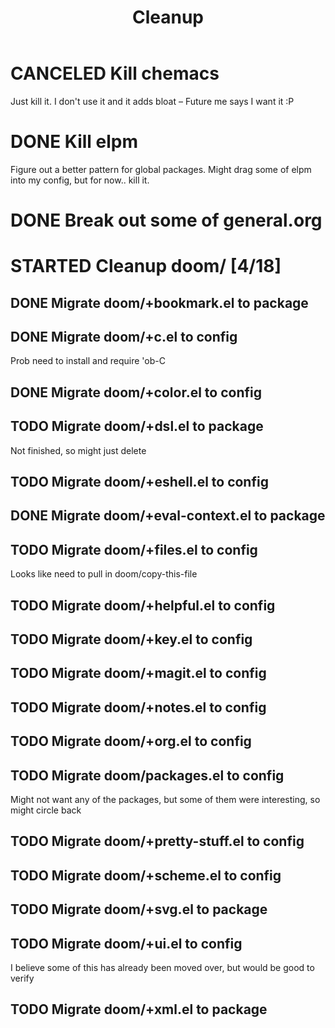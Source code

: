#+TITLE: Cleanup

* CANCELED Kill chemacs
Just kill it. I don't use it and it adds bloat
--
Future me says I want it :P
* DONE Kill elpm 
Figure out a better pattern for global packages. Might drag some of elpm into my config, but for now.. kill it.
* DONE Break out some of general.org
* STARTED Cleanup doom/ [4/18]
** DONE Migrate doom/+bookmark.el to package
** DONE Migrate doom/+c.el to config
Prob need to install and require 'ob-C
** DONE Migrate doom/+color.el to config 
** TODO Migrate doom/+dsl.el to package
Not finished, so might just delete
** TODO Migrate doom/+eshell.el to config
** DONE Migrate doom/+eval-context.el to package
** TODO Migrate doom/+files.el to config
Looks like need to pull in doom/copy-this-file
** TODO Migrate doom/+helpful.el to config
** TODO Migrate doom/+key.el to config
** TODO Migrate doom/+magit.el to config
** TODO Migrate doom/+notes.el to config
** TODO Migrate doom/+org.el to config
** TODO Migrate doom/packages.el to config
Might not want any of the packages, but some of them were interesting, so might circle back
** TODO Migrate doom/+pretty-stuff.el to config
** TODO Migrate doom/+scheme.el to config
** TODO Migrate doom/+svg.el to package
** TODO Migrate doom/+ui.el to config
I believe some of this has already been moved over, but would be good to verify
** TODO Migrate doom/+xml.el to package
